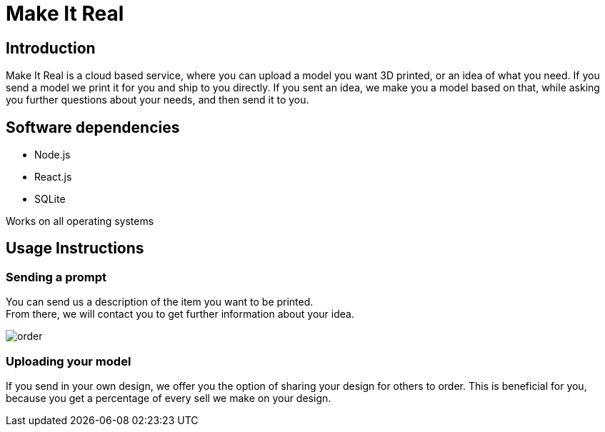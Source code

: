 = Make It Real

== Introduction

Make It Real is a cloud based service,
where you can upload a model you want 3D printed,
or an idea of what you need. If you send a model
we print it for you and ship to you directly.
If you sent an idea, we make you a model based
on that, while asking you further questions about your needs,
and then send it to you.

== Software dependencies
* Node.js +
* React.js +
* SQLite

Works on all operating systems

== Usage Instructions
=== Sending a prompt
You can send us a description of the item you want to be printed. +
From there, we will contact you to get further information about your idea.

image::order.PNG[]

=== Uploading your model
If you send in your own design, we offer you the option of
sharing your design for others to order. This is beneficial for
you, because you get a percentage of every sell we make on your design.





